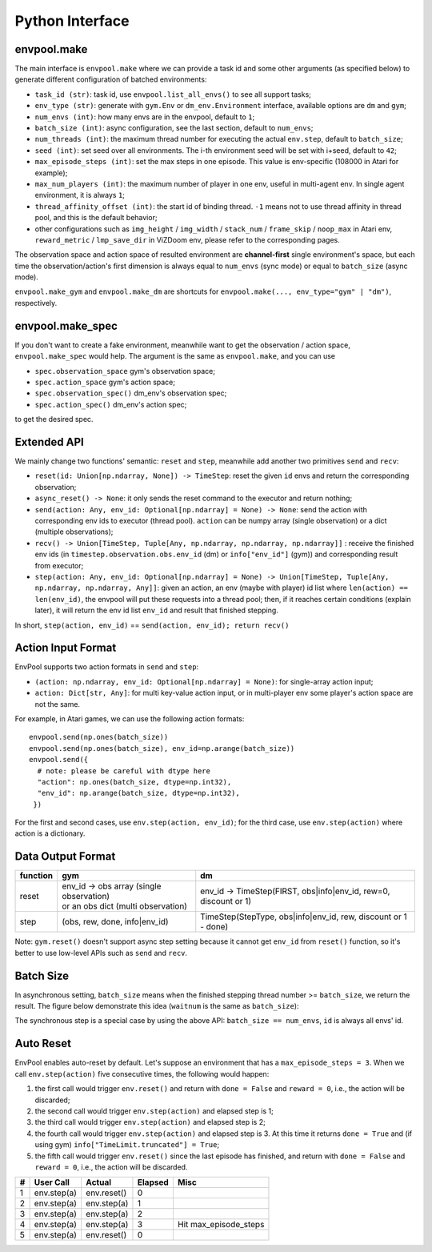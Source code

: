 Python Interface
================

envpool.make
------------

The main interface is ``envpool.make`` where we can provide a task id and some
other arguments (as specified below) to generate different configuration of
batched environments:

* ``task_id (str)``: task id, use ``envpool.list_all_envs()`` to see all
  support tasks;
* ``env_type (str)``: generate with ``gym.Env`` or ``dm_env.Environment``
  interface, available options are ``dm`` and ``gym``;
* ``num_envs (int)``: how many envs are in the envpool, default to ``1``;
* ``batch_size (int)``: async configuration, see the last section, default
  to ``num_envs``;
* ``num_threads (int)``: the maximum thread number for executing the actual
  ``env.step``, default to ``batch_size``;
* ``seed (int)``: set seed over all environments. The i-th environment seed
  will be set with i+seed, default to ``42``;
* ``max_episode_steps (int)``: set the max steps in one episode. This value is
  env-specific (108000 in Atari for example);
* ``max_num_players (int)``: the maximum number of player in one env, useful
  in multi-agent env. In single agent environment, it is always ``1``;
* ``thread_affinity_offset (int)``: the start id of binding thread. ``-1``
  means not to use thread affinity in thread pool, and this is the default
  behavior;
* other configurations such as ``img_height`` / ``img_width`` / ``stack_num``
  / ``frame_skip`` / ``noop_max`` in Atari env, ``reward_metric`` /
  ``lmp_save_dir`` in ViZDoom env, please refer to the corresponding pages.

The observation space and action space of resulted environment are
**channel-first** single environment's space, but each time the
observation/action's first dimension is always equal to ``num_envs``
(sync mode) or equal to ``batch_size`` (async mode).

``envpool.make_gym`` and ``envpool.make_dm`` are shortcuts for
``envpool.make(..., env_type="gym" | "dm")``, respectively.

envpool.make_spec
-----------------

If you don't want to create a fake environment, meanwhile want to get the
observation / action space, ``envpool.make_spec`` would help. The argument is
the same as ``envpool.make``, and you can use

- ``spec.observation_space`` gym's observation space;
- ``spec.action_space`` gym's action space;
- ``spec.observation_spec()`` dm_env's observation spec;
- ``spec.action_spec()`` dm_env's action spec;

to get the desired spec.

Extended API
------------

We mainly change two functions' semantic: ``reset`` and ``step``, meanwhile
add another two primitives ``send`` and ``recv``:

* ``reset(id: Union[np.ndarray, None]) -> TimeStep``: reset the given ``id``
  envs and return the corresponding observation;
* ``async_reset() -> None``: it only sends the reset command to the executor
  and return nothing;
* ``send(action: Any, env_id: Optional[np.ndarray] = None) -> None``: send the
  action with corresponding env ids to executor (thread pool). ``action`` can
  be numpy array (single observation) or a dict (multiple observations);
* ``recv() -> Union[TimeStep, Tuple[Any, np.ndarray, np.ndarray, np.ndarray]]``
  : receive the finished env ids (in ``timestep.observation.obs.env_id`` (dm)
  or ``info["env_id"]`` (gym)) and corresponding result from executor;
* ``step(action: Any, env_id: Optional[np.ndarray] = None) -> Union[TimeStep,
  Tuple[Any, np.ndarray, np.ndarray, Any]]``: given an action, an env (maybe
  with player) id list where ``len(action) == len(env_id)``, the envpool will
  put these requests into a thread pool; then, if it reaches certain
  conditions (explain later), it will return the env id list ``env_id`` and
  result that finished stepping.

In short, ``step(action, env_id)`` == ``send(action, env_id); return recv()``


Action Input Format
-------------------

EnvPool supports two action formats in ``send`` and ``step``:

- ``(action: np.ndarray, env_id: Optional[np.ndarray] = None)``: for
  single-array action input;
- ``action: Dict[str, Any]``: for multi key-value action input, or in
  multi-player env some player's action space are not the same.

For example, in Atari games, we can use the following action formats:
::

    envpool.send(np.ones(batch_size))
    envpool.send(np.ones(batch_size), env_id=np.arange(batch_size))
    envpool.send({
      # note: please be careful with dtype here
      "action": np.ones(batch_size, dtype=np.int32),
      "env_id": np.arange(batch_size, dtype=np.int32),
     })

For the first and second cases, use ``env.step(action, env_id)``; for the
third case, use ``env.step(action)`` where action is a dictionary.


.. _output_format:

Data Output Format
------------------

+----------+---------------------------------------------+------------------------------------------------------------------+
| function |   gym                                       | dm                                                               |
|          |                                             |                                                                  |
+==========+=============================================+==================================================================+
|   reset  |  | env_id -> obs array (single observation) | env_id -> TimeStep(FIRST, obs|info|env_id, rew=0, discount or 1) |
|          |  | or an obs dict (multi observation)       |                                                                  |
+----------+---------------------------------------------+------------------------------------------------------------------+
|   step   |  (obs, rew, done, info|env_id)              | TimeStep(StepType, obs|info|env_id, rew, discount or 1 - done)   |
+----------+---------------------------------------------+------------------------------------------------------------------+

Note: ``gym.reset()`` doesn't support async step setting because it cannot get
``env_id`` from ``reset()`` function, so it's better to use low-level APIs such
as ``send`` and ``recv``.


Batch Size
----------

In asynchronous setting, ``batch_size`` means when the finished stepping
thread number >= ``batch_size``, we return the result. The figure below
demonstrate this idea (``waitnum`` is the same as ``batch_size``):

.. image:: ../_static/images/async.png
    :width: 500px
    :align: center

The synchronous step is a special case by using the above API:
``batch_size == num_envs``, ``id`` is always all envs' id.


Auto Reset
----------

EnvPool enables auto-reset by default. Let's suppose an environment that has a
``max_episode_steps = 3``. When we call ``env.step(action)`` five consecutive
times, the following would happen:

1. the first call would trigger ``env.reset()`` and return with
   ``done = False`` and ``reward = 0``, i.e., the action will be discarded;
2. the second call would trigger ``env.step(action)`` and elapsed step is 1;
3. the third call would trigger ``env.step(action)`` and elapsed step is 2;
4. the fourth call would trigger ``env.step(action)`` and elapsed step is 3.
   At this time it returns ``done = True`` and (if using gym)
   ``info["TimeLimit.truncated"] = True``;
5. the fifth call would trigger ``env.reset()`` since the last episode has
   finished, and return with ``done = False`` and ``reward = 0``, i.e., the
   action will be discarded.

+---+-------------+-------------+---------+-----------------------+
| # | User Call   | Actual      | Elapsed | Misc                  |
+===+=============+=============+=========+=======================+
| 1 | env.step(a) | env.reset() | 0       |                       |
+---+-------------+-------------+---------+-----------------------+
| 2 | env.step(a) | env.step(a) | 1       |                       |
+---+-------------+-------------+---------+-----------------------+
| 3 | env.step(a) | env.step(a) | 2       |                       |
+---+-------------+-------------+---------+-----------------------+
| 4 | env.step(a) | env.step(a) | 3       | Hit max_episode_steps |
+---+-------------+-------------+---------+-----------------------+
| 5 | env.step(a) | env.reset() | 0       |                       |
+---+-------------+-------------+---------+-----------------------+

